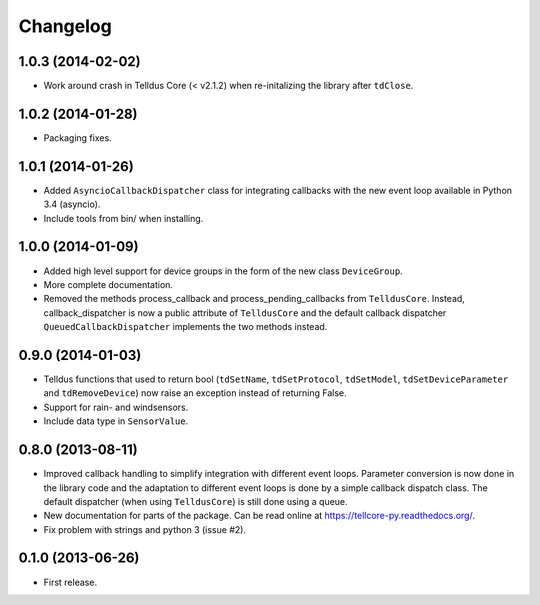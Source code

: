 Changelog
=========

1.0.3 (2014-02-02)
------------------

* Work around crash in Telldus Core (< v2.1.2) when re-initalizing the library
  after ``tdClose``.


1.0.2 (2014-01-28)
------------------

* Packaging fixes.


1.0.1 (2014-01-26)
------------------

* Added ``AsyncioCallbackDispatcher`` class for integrating callbacks with the
  new event loop available in Python 3.4 (asyncio).

* Include tools from bin/ when installing.


1.0.0 (2014-01-09)
------------------

* Added high level support for device groups in the form of the new class
  ``DeviceGroup``.

* More complete documentation.

* Removed the methods process_callback and process_pending_callbacks from
  ``TelldusCore``. Instead, callback_dispatcher is now a public attribute of
  ``TelldusCore`` and the default callback dispatcher
  ``QueuedCallbackDispatcher`` implements the two methods instead.


0.9.0 (2014-01-03)
------------------

* Telldus functions that used to return bool (``tdSetName``, ``tdSetProtocol``,
  ``tdSetModel``, ``tdSetDeviceParameter`` and ``tdRemoveDevice``) now raise an
  exception instead of returning False.

* Support for rain- and windsensors.

* Include data type in ``SensorValue``.


0.8.0 (2013-08-11)
------------------

* Improved callback handling to simplify integration with different event
  loops. Parameter conversion is now done in the library code and the
  adaptation to different event loops is done by a simple callback dispatch
  class. The default dispatcher (when using ``TelldusCore``) is still done
  using a queue.

* New documentation for parts of the package. Can be read online at
  https://tellcore-py.readthedocs.org/.

* Fix problem with strings and python 3 (issue #2).


0.1.0 (2013-06-26)
------------------

* First release.
